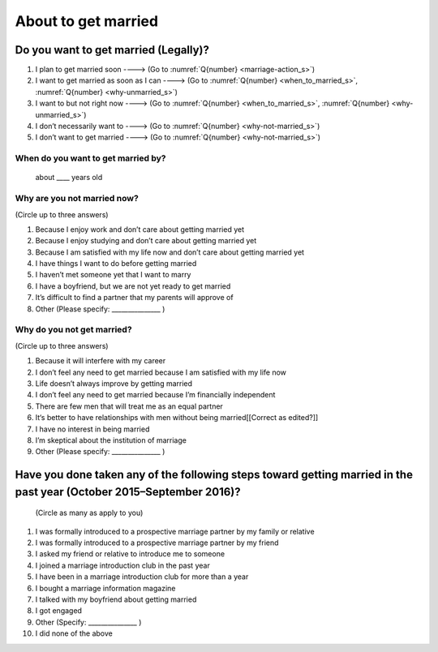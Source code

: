 ===========================
About to get married
===========================

Do you want to get married (Legally)?
============================================

1. I plan to get married soon ----> (Go to  :numref:`Q{number} <marriage-action_s>`)
2. I want to get married as soon as I can ----> (Go to :numref:`Q{number} <when_to_married_s>`, :numref:`Q{number} <why-unmarried_s>`)
3. I want to but not right now ----> (Go to  :numref:`Q{number} <when_to_married_s>`, :numref:`Q{number} <why-unmarried_s>`)
4. I don’t necessarily want to ----> (Go to  :numref:`Q{number} <why-not-married_s>`)
5. I don’t want to get married ----> (Go to  :numref:`Q{number} <why-not-married_s>`)

.. _when_to_married_s :

When do you want to get married by?
-----------------------------------------

 about ____ years old


.. _why-unmarried_s :

Why are you not married now?
------------------------------------

(Circle up to three answers)

1. Because I enjoy work and don’t care about getting married yet
2. Because I enjoy studying and don’t care about getting married yet
3. Because I am satisfied with my life now and don’t care about getting married yet
4. I have things I want to do before getting married
5. I haven’t met someone yet that I want to marry
6. I have a boyfriend, but we are not yet ready to get married
7. It’s difficult to find a partner that my parents will approve of
8. Other (Please specify: _______________ )


.. _why-not-married_s :

Why do you not get married?
-------------------------------------

(Circle up to three answers)

1. Because it will interfere with my career
2. I don’t feel any need to get married because I am satisfied with my life now
3. Life doesn’t always improve by getting married
4. I don’t feel any need to get married because I’m financially independent
5. There are few men that will treat me as an equal partner
6. It‘s better to have relationships with men without being married[[Correct as edited?]]
7. I have no interest in being married
8. I’m skeptical about the institution of marriage
9. Other (Please specify: _______________ )

.. _marriage-action_s :

Have you done taken any of the following steps toward getting married in the past year (October 2015–September 2016)?
================================================================================================================================

 (Circle as many as apply to you)

1. I was formally introduced to a prospective marriage partner by my family or relative
2. I was formally introduced to a prospective marriage partner by my friend
3. I asked my friend or relative to introduce me to someone
4. I joined a marriage introduction club in the past year
5. I have been in a marriage introduction club for more than a year
6. I bought a marriage information magazine
7. I talked with my boyfriend about getting married
8. I got engaged
9. Other (Specify: _______________ )
10. I did none of the above
